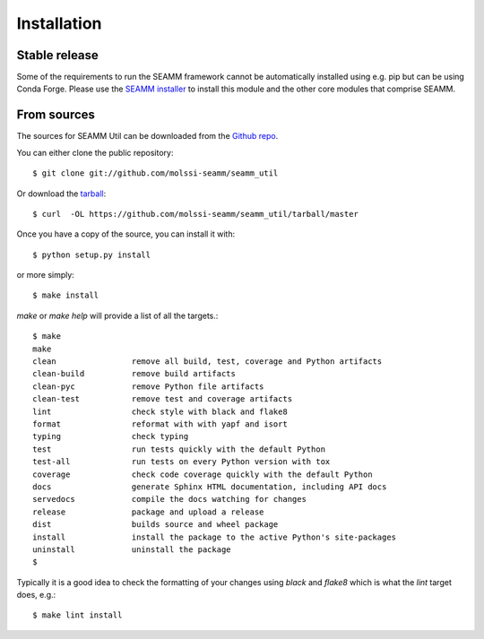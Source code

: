 .. highlight:: shell

============
Installation
============


Stable release
--------------

Some of the requirements to run the SEAMM framework cannot be automatically installed
using e.g. pip but can be using Conda Forge. Please use the `SEAMM installer`_ to
install this module and the other core modules that comprise SEAMM.

.. _SEAMM installer: https://molssi-seamm.github.io/users/installation/index.html


From sources
------------

The sources for SEAMM Util can be downloaded from the `Github repo`_.

You can either clone the public repository::

    $ git clone git://github.com/molssi-seamm/seamm_util

Or download the `tarball`_::

    $ curl  -OL https://github.com/molssi-seamm/seamm_util/tarball/master

Once you have a copy of the source, you can install it with::

    $ python setup.py install

or more simply::

    $ make install

`make` or `make help` will provide a list of all the targets.::

    $ make
    make
    clean                remove all build, test, coverage and Python artifacts
    clean-build          remove build artifacts
    clean-pyc            remove Python file artifacts
    clean-test           remove test and coverage artifacts
    lint                 check style with black and flake8
    format               reformat with with yapf and isort
    typing               check typing
    test                 run tests quickly with the default Python
    test-all             run tests on every Python version with tox
    coverage             check code coverage quickly with the default Python
    docs                 generate Sphinx HTML documentation, including API docs
    servedocs            compile the docs watching for changes
    release              package and upload a release
    dist                 builds source and wheel package
    install              install the package to the active Python's site-packages
    uninstall            uninstall the package
    $

Typically it is a good
idea to check the formatting of your changes using `black` and `flake8` which is what the
`lint` target does, e.g.::

    $ make lint install


.. _Github repo: https://github.com/molssi-seamm/seamm_util
.. _tarball: https://github.com/molssi-seamm/seamm_util/tarball/master
